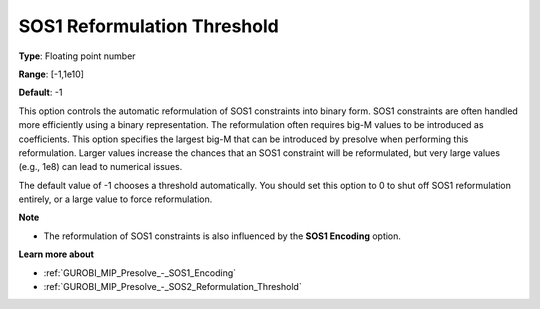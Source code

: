 .. _GUROBI_MIP_Presolve_-_SOS1_Reformulation_Threshold:


SOS1 Reformulation Threshold
============================



**Type**:	Floating point number	

**Range**:	[-1,1e10]	

**Default**:	-1	



This option controls the automatic reformulation of SOS1 constraints into binary form. SOS1 constraints are often handled more efficiently using a binary representation. The reformulation often requires big-M values to be introduced as coefficients. This option specifies the largest big-M that can be introduced by presolve when performing this reformulation. Larger values increase the chances that an SOS1 constraint will be reformulated, but very large values (e.g., 1e8) can lead to numerical issues.



The default value of -1 chooses a threshold automatically. You should set this option to 0 to shut off SOS1 reformulation entirely, or a large value to force reformulation.



**Note** 

*	The reformulation of SOS1 constraints is also influenced by the **SOS1 Encoding**  option.




**Learn more about** 

*	:ref:`GUROBI_MIP_Presolve_-_SOS1_Encoding` 
*	:ref:`GUROBI_MIP_Presolve_-_SOS2_Reformulation_Threshold` 




